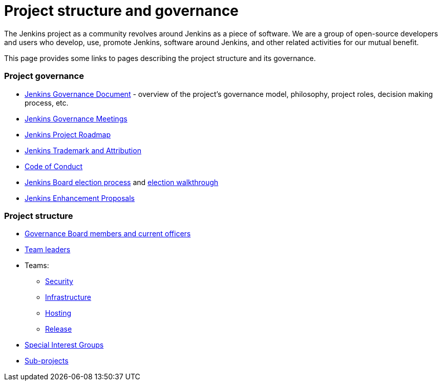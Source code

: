 = Project structure and governance

The Jenkins project as a community revolves around Jenkins as a piece of software.
We are a group of open-source developers and users who develop, use, promote Jenkins, software around Jenkins, and other related activities for our mutual benefit.

This page provides some links to pages describing the project structure and its governance.

### Project governance

* link:./governance[Jenkins Governance Document] - overview of the project's governance model, philosophy, project roles, decision making process, etc.
* link:./governance-meeting[Jenkins Governance Meetings]
* link:./roadmap[Jenkins Project Roadmap]
* link:./trademark[Jenkins Trademark and Attribution]
* link:./conduct[Code of Conduct]
* link:./board-election-process[Jenkins Board election process] and link:./election-walkthrough[election walkthrough]
* link:https://github.com/jenkinsci/jep/[Jenkins Enhancement Proposals]

### Project structure

* link:./board[Governance Board members and current officers]
* link:./team-leads[Team leaders]
* Teams:
** link:/security/#team[Security]
** xref:projects:infrastructure:index.adoc[Infrastructure]
** xref:project:teams:hosting.adoc[Hosting]
** link:https://github.com/jenkinsci/jenkins/blob/master/docs/MAINTAINERS.adoc#team[Release]
* xref:sigs:ROOT:index.adoc[Special Interest Groups]
* xref:projects:ROOT:index.adoc[Sub-projects]
